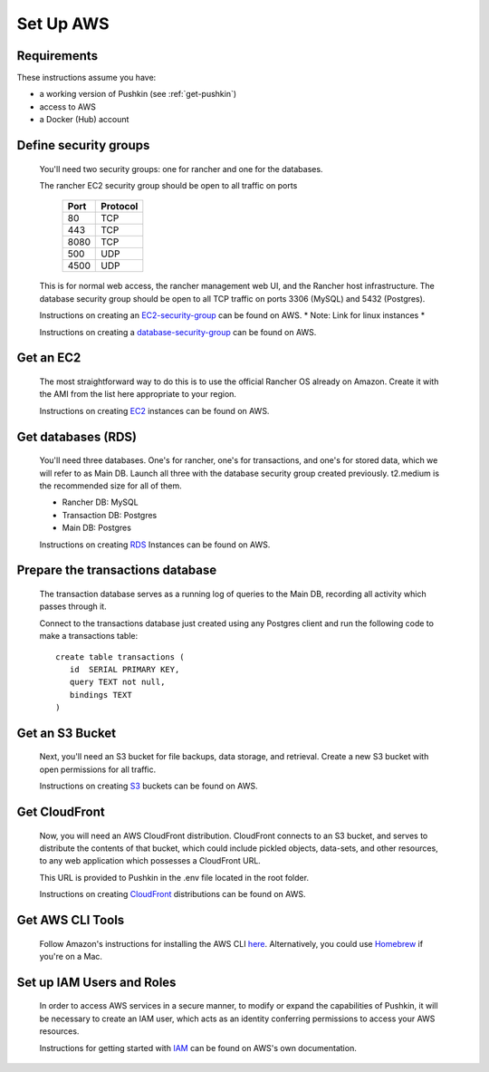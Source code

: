 .. _setup_aws:

Set Up AWS
===================

Requirements
----------------

These instructions assume you have:

* a working version of Pushkin (see :ref:`get-pushkin`)
* access to AWS
* a Docker (Hub) account

Define security groups
---------------------------
  You'll need two security groups: one for rancher and one for the databases.

  The rancher EC2 security group should be open to all traffic on ports

    =====   =========
    Port    Protocol
    =====   =========
    80      TCP
    443     TCP
    8080    TCP
    500     UDP
    4500    UDP
    =====   =========
      
  This is for normal web access, the rancher management web UI, and the Rancher host infrastructure.
  The database security group should be open to all TCP traffic on ports 3306 (MySQL) and 5432 (Postgres).

  Instructions on creating an EC2-security-group_ can be found on AWS. * Note: Link for linux instances *
  
  .. _EC2-security-group: https://docs.aws.amazon.com/AWSEC2/latest/UserGuide/using-network-security.html


  Instructions on creating a database-security-group_ can be found on AWS.

  .. _database-security-group: https://docs.aws.amazon.com/AmazonRDS/latest/UserGuide/Overview.RDSSecurityGroups.html


Get an EC2
---------------------------

  The most straightforward way to do this is to use the official Rancher OS already on Amazon. Create it with the AMI from the list here appropriate to your region.

  Instructions on creating EC2_ instances can be found on AWS.

.. _EC2: https://docs.aws.amazon.com/efs/latest/ug/getting-started.html


Get databases (RDS)
---------------------------

  You'll need three databases. One's for rancher, one's for transactions, and one's for stored data, which we will refer to as Main DB. Launch all three with the database security group created previously. t2.medium is the recommended size for all of them.

  * Rancher DB: MySQL
  * Transaction DB: Postgres
  * Main DB: Postgres

  Instructions on creating RDS_ Instances can be found on AWS.

.. _RDS: https://docs.aws.amazon.com/AmazonRDS/latest/UserGuide/CHAP_GettingStarted.html

Prepare the transactions database
---------------------------
  
  The transaction database serves as a running log of queries to the Main DB, recording all activity which passes through it. 

  Connect to the transactions database just created using any Postgres client and run the following code to make a transactions table::

      create table transactions (
         id  SERIAL PRIMARY KEY,
         query TEXT not null,
         bindings TEXT
      )

Get an S3 Bucket
---------------------------

  Next, you'll need an S3 bucket for file backups, data storage, and retrieval. Create a new S3 bucket with open permissions for all traffic.

  Instructions on creating S3_ buckets can be found on AWS.

  .. _S3: https://docs.aws.amazon.com/quickstarts/latest/s3backup/welcome.html

Get CloudFront
---------------------------

  Now, you will need an AWS CloudFront distribution. CloudFront connects to an S3 bucket, and serves to distribute the contents of that bucket, which could include pickled objects, data-sets, and other resources, to any web application which possesses a CloudFront URL. 
  
  This URL is provided to Pushkin in the .env file located in the root folder. 

  Instructions on creating CloudFront_ distributions can be found on AWS.

  .. _CloudFront: https://docs.aws.amazon.com/AmazonCloudFront/latest/DeveloperGuide/GettingStarted.html

Get AWS CLI Tools
---------------------------

  Follow Amazon's instructions for installing the AWS CLI `here <https://docs.aws.amazon.com/cli/latest/userguide/cli-chap-welcome.html>`_. Alternatively, you could use `Homebrew <https://brew.sh>`_ if you're on a Mac.

Set up IAM Users and Roles
---------------------------

  In order to access AWS services in a secure manner, to modify or expand the capabilities of Pushkin, it will be necessary to create an IAM user, which acts as an identity conferring permissions to access your AWS resources. 

  Instructions for getting started with IAM_ can be found on AWS's own documentation.

  .. _IAM: https://docs.aws.amazon.com/IAM/latest/UserGuide/getting-set-up.html

.. todo::

  Add in information regarding:
    - notes on cloudfront invalidation (see `here <https://aws.amazon.com/blogs/aws/new-cloudfront-feature-invalidation/>`_)
